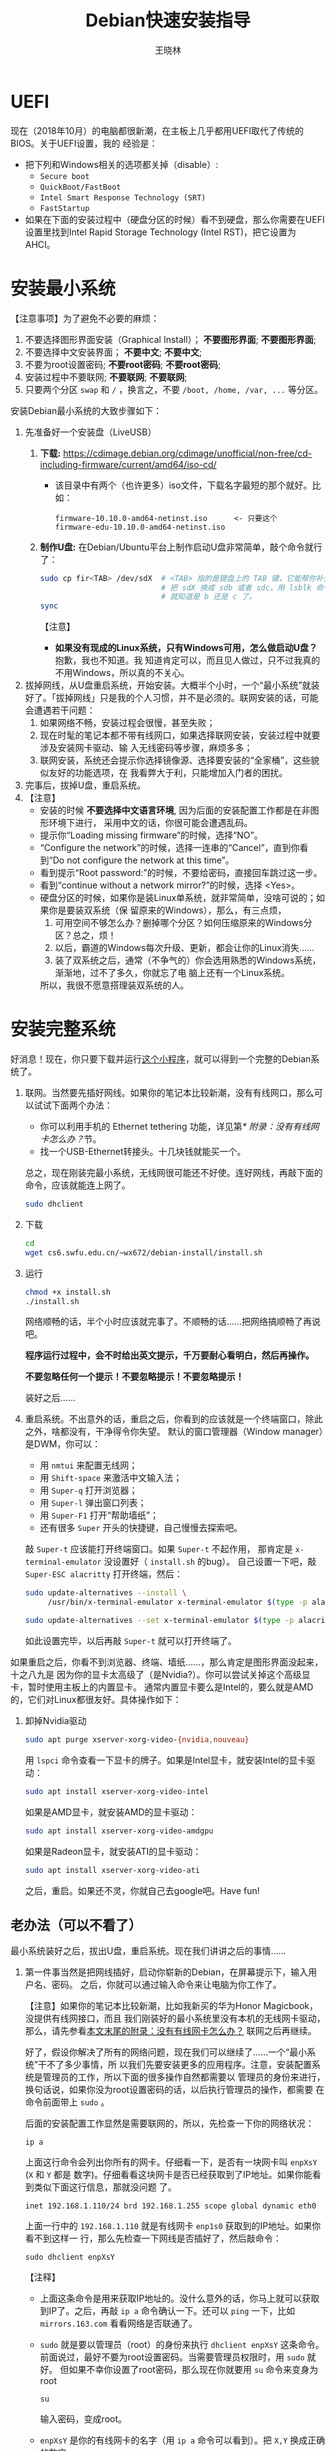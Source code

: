 #+TITLE:     Debian快速安装指导
#+AUTHOR:    王晓林
#+EMAIL:     wx672ster@gmail.com
#+DESCRIPTION:
#+KEYWORDS:
#+LANGUAGE:  cn
#+OPTIONS:   H:3 num:t toc:t \n:nil @:t ::t |:t ^:t -:t f:t *:t <:t
#+OPTIONS:   TeX:t LaTeX:t skip:nil d:nil todo:t pri:nil tags:not-in-toc
#+EXPORT_SELECT_TAGS: export
#+EXPORT_EXCLUDE_TAGS: noexport
#+LINK_UP:   
#+LINK_HOME: 
#+XSLT:
#+LATEX_CLASS: wx672ctexart

# (setq org-export-html-use-infojs nil)

* UEFI
现在（2018年10月）的电脑都很新潮，在主板上几乎都用UEFI取代了传统的BIOS。关于UEFI设置，我的
经验是：

- 把下列和Windows相关的选项都关掉（disable）:
  - =Secure boot=
  - =QuickBoot/FastBoot=
  - =Intel Smart Response Technology (SRT)=
  - =FastStartup=

- 如果在下面的安装过程中（硬盘分区的时候）看不到硬盘，那么你需要在UEFI设置里找到Intel Rapid Storage
  Technology (Intel RST)，把它设置为AHCI。

* 安装最小系统

【注意事项】为了避免不必要的麻烦：

1. 不要选择图形界面安装（Graphical Install）； *不要图形界面*; *不要图形界面*; 
2. 不要选择中文安装界面； *不要中文*; *不要中文*; 
3. 不要为root设置密码; *不要root密码*; *不要root密码*;
4. 安装过程中不要联网; *不要联网*; *不要联网*;
5. 只要两个分区 =swap= 和 =/= ，换言之，不要 =/boot, /home, /var, ...= 等分区。

安装Debian最小系统的大致步骤如下：

1. 先准备好一个安装盘（LiveUSB）
   1) *下载:* [[https://cdimage.debian.org/cdimage/unofficial/non-free/cd-including-firmware/current/amd64/iso-cd/]]
      - 该目录中有两个（也许更多）iso文件，下载名字最短的那个就好。比如：
        #+begin_example
        firmware-10.10.0-amd64-netinst.iso      <- 只要这个
        firmware-edu-10.10.0-amd64-netinst.iso
        #+end_example
        
   2) *制作U盘:* 在Debian/Ubuntu平台上制作启动U盘非常简单，敲个命令就行了：
      #+BEGIN_SRC sh
        sudo cp fir<TAB> /dev/sdX  # <TAB> 指的是键盘上的 TAB 键，它能帮你补全文件名。
                                   # 把 sdX 换成 sdb 或者 sdc。用 lsblk 命令看一眼，
                                   # 就知道是 b 还是 c 了。
        sync
      #+END_SRC
      【注意】
      - *如果没有现成的Linux系统，只有Windows可用，怎么做启动U盘？* 抱歉，我也不知道。我
        知道肯定可以，而且见人做过，只不过我真的不用Windows，所以真的不关心。
2. 拔掉网线，从U盘重启系统，开始安装。大概半个小时，一个“最小系统”就装
   好了。「拔掉网线」只是我的个人习惯，并不是必须的。联网安装的话，可能会遭遇若干问题：
   1) 如果网络不畅，安装过程会很慢，甚至失败；
   2) 现在时髦的笔记本都不带有线网口，如果选择联网安装，安装过程中就要涉及安装网卡驱动、输
      入无线密码等步骤，麻烦多多；
   3) 联网安装，系统还会提示你选择镜像源、选择要安装的“全家桶”，这些貌似友好的功能选项，在
      我看弊大于利，只能增加入门者的困扰。
3. 完事后，拔掉U盘，重启系统。
4. 【注意】
   + 安装的时候 *不要选择中文语言环境*, 因为后面的安装配置工作都是在非图形环境下进行，
     采用中文的话，你很可能会遭遇乱码。
   + 提示你“Loading missing firmware”的时候，选择“NO”。
   + “Configure the network”的时候，选择一连串的“Cancel”，直到你看到“Do not configure the
     network at this time”。
   + 看到提示“Root password:”的时候，不要给密码，直接回车跳过这一步。
   + 看到“continue without a network mirror?”的时候，选择 <Yes>。
   + 硬盘分区的时候，如果你是装Linux单系统，就非常简单，没啥可说的；如果你是要装双系统（保
     留原来的Windows），那么，有三点烦，
     1. 可用空间不够怎么办？删掉哪个分区？如何压缩原来的Windows分区？总之，烦！
     2. 以后，霸道的Windows每次升级、更新，都会让你的Linux消失……
     3. 装了双系统之后，通常（不争气的）你会选用熟悉的Windows系统，渐渐地，过不了多久，你就忘了电
        脑上还有一个Linux系统。
     所以，我很不愿意搭理装双系统的人。


* 安装完整系统

好消息！现在，你只要下载并运行[[https://cs6.swfu.edu.cn/~wx672/debian-install/install.sh][这个小程序]]，就可以得到一个完整的Debian系统了。

1. 联网。当然要先插好网线。如果你的笔记本比较新潮，没有有线网口，那么可以试试下面两个办法：
   - 你可以利用手机的 Ethernet tethering 功能，详见第[[* 附录：没有有线网卡怎么办？]]节。
   - 找一个USB-Ethernet转接头。十几块钱就能买一个。

   总之，现在刚装完最小系统，无线网很可能还不好使。连好网线，再敲下面的命令，应该就能连上网了。

   #+begin_src sh
	 sudo dhclient
   #+end_src
  
2. 下载

   #+begin_src sh
	 cd
	 wget cs6.swfu.edu.cn/~wx672/debian-install/install.sh
   #+end_src

3. 运行

   #+begin_src sh
	 chmod +x install.sh
	 ./install.sh
   #+end_src
  
   网络顺畅的话，半个小时应该就完事了。不顺畅的话……把网络搞顺畅了再说吧。

   *程序运行过程中，会不时给出英文提示，千万要耐心看明白，然后再操作。*

   *不要忽略任何一个提示！不要忽略提示！不要忽略提示！*

   装好之后……

4. 重启系统。不出意外的话，重启之后，你看到的应该就是一个终端窗口，除此之外，啥都没有，干净得令你失望。
   默认的窗口管理器（Window manager）是DWM，你可以：
   - 用 =nmtui= 来配置无线网；
   - 用 =Shift-space= 来激活中文输入法；
   - 用 =Super-q= 打开浏览器； 
   - 用 =Super-l= 弹出窗口列表；
   - 用 =Super-F1= 打开“帮助墙纸”；
   - 还有很多 =Super= 开头的快捷键，自己慢慢去探索吧。

   敲 =Super-t= 应该能打开终端窗口。如果 =Super-t= 不起作用，
   那肯定是 =x-terminal-emulator= 没设置好（ =install.sh= 的bug）。
   自己设置一下吧，敲 =Super-ESC alacritty= 打开终端，然后：
   #+begin_src sh
     sudo update-alternatives --install \
          /usr/bin/x-terminal-emulator x-terminal-emulator $(type -p alacritty) 0
    
     sudo update-alternatives --set x-terminal-emulator $(type -p alacritty)
   #+end_src
   如此设置完毕，以后再敲 =Super-t= 就可以打开终端了。

如果重启之后，你看不到浏览器、终端、墙纸……，那么肯定是图形界面没起来，十之八九是
因为你的显卡太高级了（是Nvidia?）。你可以尝试关掉这个高级显卡，暂时使用主板上的内置显卡。
通常内置显卡要么是Intel的，要么就是AMD的，它们对Linux都很友好。具体操作如下：

1. 卸掉Nvidia驱动
   #+begin_src sh
     sudo apt purge xserver-xorg-video-{nvidia,nouveau}
   #+end_src

   用 =lspci= 命令查看一下显卡的牌子。如果是Intel显卡，就安装Intel的显卡驱动：
   #+begin_src sh
     sudo apt install xserver-xorg-video-intel
   #+end_src

   如果是AMD显卡，就安装AMD的显卡驱动：
   #+begin_src sh
     sudo apt install xserver-xorg-video-amdgpu
   #+end_src
       
   如果是Radeon显卡，就安装ATI的显卡驱动：
   #+begin_src sh
     sudo apt install xserver-xorg-video-ati
   #+end_src

   之后，重启。如果还不灵，你就自己去google吧。Have fun!
  
** 老办法（可以不看了）
# 下面的安装配置说明完全是针对Debian系统。我们学院的机房系统已经统一换成了Debian Testing。
# 而且去掉了容易出毛病的花哨界面，只用 =startx= + =sawfish= 。
# 这也许不算完美，但它简单、可靠、高效。除此之外，你还需要什么呢？
  
最小系统装好之后，拔出U盘，重启系统。现在我们讲讲之后的事情……
1. 第一件事当然是把网线插好，启动你崭新的Debian，在屏幕提示下，输入用户名、密码。
   之后，你就可以通过输入命令来让电脑为你工作了。

   【注意】如果你的笔记本比较新潮，比如我新买的华为Honor Magicbook，没提供有线网接口，而且
   我们刚装好的最小系统里没有本机的无线网卡驱动，那么，请先参看[[#app1][本文末尾的附录：没有有线网卡怎么办？]]
   联网之后再继续。

   好了，假设你解决了所有的网络问题，现在我们可以继续了……一个“最小系统”干不了多少事情，所
   以我们先要安装更多的应用程序。注意，安装配置系统是管理员的工作，所以下面的很多操作自然都需要以
   管理员的身份来进行，换句话说，如果你没为root设置密码的话，以后执行管理员的操作，都需要
   在命令前面带上 =sudo= 。

   后面的安装配置工作显然是需要联网的，所以，先检查一下你的网络状况：
   : ip a

   上面这行命令会列出你所有的网卡。仔细看一下，是否有一块网卡叫 =enpXsY= (=X= 和 =Y= 都是
   数字)。仔细看看这块网卡是否已经获取到了IP地址。如果你能看到类似下面这行信息，那就没问题
   了。
   : inet 192.168.1.110/24 brd 192.168.1.255 scope global dynamic eth0
   上面一行中的 =192.168.1.110= 就是有线网卡 =enp1s0= 获取到的IP地址。如果你看不到这样一
   行，那么先检查一下网线是否插好了，然后敲命令：
   : sudo dhclient enpXsY
   【注释】
   - 上面这条命令是用来获取IP地址的。没什么意外的话，你马上就可以获取到IP了。之后，再敲
     =ip a= 命令确认一下。还可以 =ping= 一下，比如 =mirrors.163.com= 看看网络是否联通了。
   - =sudo= 就是要以管理员（root）的身份来执行 =dhclient enpXsY= 这条命令。前面说过，最好不要为root设置密码。当需要管理员权限时，用 =sudo= 就好。
     但如果不幸你设置了root密码，那么现在你就要用 =su= 命令来变身为root
     : su
     输入密码，变成root。
   - =enpXsY= 是你的有线网卡的名字（用 =ip a= 命令可以看到）。把 =X,Y= 换成正确的数字。

   【注意】如果你用的是无线网卡，那么关于联网密码设置问题，请先参看[[#app2][本文末尾的附录：无线联网时的密码设置]]。
      
2. 修改 =sources.list= 文件
   : sudo nano /etc/apt/sources.list
   把这个文件里原有的内容全部删除掉，然后添加下面这三行：
   #+BEGIN_EXAMPLE
   deb http://mirrors.163.com/debian testing main non-free contrib
   deb http://mirrors.163.com/debian testing-updates main non-free contrib
   deb http://mirrors.163.com/debian testing-proposed-updates main non-free contrib
   #+END_EXAMPLE

3. 存盘退出后，刷新一下软件包列表，并更新你的最小系统：
   : sudo apt update && sudo apt dist-upgrade

   网络顺畅的话，这一步要花十几分钟的时间。
4. 现在，“机房装了什么，我就要装什么”。那就先把机房系统的软件清单弄到手，在[[https://cs6.swfu.edu.cn/~wx672/debian-install/list.laptop][这里]]。
   这是我个人Debian笔记本电脑上的软件包列表。用 =wget= 把[[https://gitlab.swfu.edu.cn/wx672/lecture_notes/blob/master/linux/tutorials/install/deb-pkg-list/laptop][这个软件清单]]下载：

   【注意】 *这一步不要sudo* 。
   : cd
   : wget -c --no-check-certificate https://cs6.swfu.edu.cn/~wx672/debian-install/01-important

   - 如果[[https://cs6.swfu.edu.cn/]]这个网址不好使的话，你可以试试：
     - [[https://github.com/wx672/lecture-notes/blob/master/linux/tutorials/install/deb-pkg-list/01-important]]
5. 然后，开始大批量安装软件包：
   : sudo apt install $(cat 01-important)
   
   如果网络顺畅的话，这一步大概需要半个小时。通常，安装过程是不需要人为干预的。但有的软件
   包在安装过程中，会停下来问你「Yes/no」。这种时候，你最好耐心把屏幕提示看明白。一般来讲，
   直接按「回车」就好。
6. 一切顺利的话，网卡、声卡、显卡……都不需要额外的操心。但如果运气不太好的话（这通常是人品
   问题，因为你以学习的名义向家里要钱，最终却为了玩游戏而买了个声卡、显卡都特新潮的游戏机），
   那么……假设你幡然悔悟了，可以看看本文末尾的附录：[[#app3][关于硬件配置]]。
7. 如果像我一样，你也是[[#app2][用USB无线网卡完成的安装]]，那么现在你应该可以拔掉USB无线网卡了。同时
   把刚才添加进 =/etc/network/interfaces= 文件的四行删除，或者注释掉。重启系统之后，用
   =nmtui= 来连接无线网：
   : nmtui
   这是个界面挺友好的小工具，不用人教，你就会用。
8. 上面安装的 =01-important= 文件中的软件包都是我认为必不可少的，但并不充分。如果要满足日
   常需求，我觉得你最好把下面这些包也装上。
   - https://cs6.swfu.edu.cn/~wx672/debian-install/02-recommend
   - https://cs6.swfu.edu.cn/~wx672/debian-install/03-chinese

   我日常使用的大概就是这些了。
   
* 配置（可以不看了）

** sudo 的时候总要问密码，是不是很烦？
那就不让它问了：
1. 建立一个新文件
   : sudo nano /etc/sudoers.d/your-user-name
   【注意】把 =your-user-name= 改成你自己的用户名。

2. 在里面写这么一行：
   : your-user-name  ALL = NOPASSWD: ALL
   【注意】把 =your-user-name= 改成你自己的用户名。
3. 改一下权限：
   : sudo chmod 0440 /etc/sudoers.d/your-user-name
   这以后 =sudo= 就不再问密码了。

4. 如果前面你不是用 =sudo= ，而是用 =su= 获得root权限的，那么现在应该退回到普通用户身份：
   : exit
   总之，命令行提示符不是 =#=, 而是 =$=, 就对了。

** dotfile
现在你的系统和机房的差不多一样了，唯一的差别就是你还没配置呢。
配置是个琐碎的事情，比较省事的办法就是把我的配置文件拷贝过来。最省事的拷贝方式就是
git（ *以普通用户的身份来做* ）：
#+BEGIN_SRC sh
cd
git clone https://github.com/wx672/dotfile.git
#或者
git clone https://cs6.swfu.edu.cn/~wx672/dotfile/.git
#+END_SRC

上面两个网址应该都可以。 =git= 是著名的源代码管理工具，也就是版本控制工具。用它来管理配置文
件也非常顺手。上面的命令完成之后， =ls= 一下，应该可以看到，你的 =$HOME= 目录里多了一个子
目录 =dotfile= ，里面放的都是杂七杂八的配置文件。
       
现在把 =dotfile= 目录里所有以 =dot.= 开头的文件和目录都链接到 =$HOME= 目录里，
1) 先确保你在 =$HOME=:
   : cd

2) 把旧的 =.bash*= 文件都删掉：
   : rm -f .bash*

3) 做链接：
   : ln -sf dotfile/dot.* .
   : ln -sf dotfile/help/dot.* .

   现在 =ls= 一下，你会发现 =$HOME= 目录里有了很多 =dot.= 开头的文件。

4) 把所有的 =dot.= 都变成 =.=, 也就是把文件名前面的 =dot= 都去掉，只留下 =.=:
   : rename 's/dot//' dot.*
   现在用 =ls -al= 检查一下，我们需要的配置文件（也就是‘点’开头的文件）应该都在 =$HOME= 目录里了。

6) 我的Emacs配置里用到了很多插件，自然你也需要它们，否则Emacs不能正常工作。
   1) 先把我的插件包下载下来
      #+BEGIN_SRC sh
      wget -c --no-check-certificate http://cs6.swfu.edu.cn/~wx672/debian-install/elpa.tgz
      #+END_SRC
   2) 放到Emacs的配置文件目录里
      #+BEGIN_SRC sh
      mv elpa.tgz ~/.emacs.d/
      #+END_SRC
   3) 然后解压缩
      #+BEGIN_SRC sh
      cd ~/.emacs.d
      tar zxf elpa.tgz
      #+END_SRC
   4) 测试一下
      #+BEGIN_SRC sh
      emacs --debug-init
      #+END_SRC
      如果报错，就把出错信息发给我（wx672ster@gmail.com）。  
      当然，如果你能自己解决问题那再好不过了。

** Auto login
简单起见，我们只讲“怎么做”，先不管“为什么”。
1. 拷贝配置文件
   #+BEGIN_SRC sh
   sudo cp -r ~/dotfile/etc/systemd/system/getty@tty1.service.d/ /etc/systemd/system/
   #+END_SRC
   注意, =~= (也就是波浪线), 它代表你的 =$HOME= 目录。
2. 修改
   #+BEGIN_SRC sh
   sudo nano /etc/systemd/system/getty@tty1.service.d/override.conf
   #+END_SRC
   在这个 =override.conf= 文件里应该只有如下三行：
   #+BEGIN_EXAMPLE
   [Service]
   ExecStart=
   ExecStart=-/sbin/agetty --autologin wx672 --noclear %I $TERM
   #+END_EXAMPLE
   你只要把其中的 =wx672= 改成你自己的用户名就可以了。

** 中文语言环境
注意，我们其实并不需要一套纯正的中文环境，我们只是需要输入和阅读中文。
其它方面，比如窗口菜单、提示信息、man page，我觉得还是看英文比较好。

千万别说“我英文差，还是用中文算了”。要知道，就是因为你
“这个差、那个不行、这个不懂、那个不会……”所以你才来上学的，不是吗？
既然知道“差”，那就该好好学习，提高它。
英文是用熟的，如果你总是回避它，就总也不会长进了。

好了，下面我们来配置一个简单的中文环境。相关中文字体我们已经安装好了。下面只需要：
1. 安装中文字体和输入法。
   #+BEGIN_SRC sh
   cd
   wget -c --no-check-certificate https://cs6.swfu.edu.cn/~wx672/debian-install/03-chinese
   sudo apt install `cat 03-chinese`
   #+END_SRC

2. 选择 =locale=
   #+BEGIN_SRC sh
   sudo dpkg-reconfigure locales
   #+END_SRC
   在这一长串列表中，只要选中
   - [X] =en_US.UTF-8 UTF-8=
   - [X] =zh_CN.GB18030 GB18030=
   - [X] =zh_CN.UTF-8 UTF-8=
   就可以了。默认语言环境选 =None= 。

3. 拷贝一个小配置文件：
   #+BEGIN_SRC sh
   sudo cp ~/dotfile/etc/default/locale /etc/default
   #+END_SRC

4. 顺带再拷贝一个小文件：
   #+BEGIN_SRC sh
   sudo cp ~/dotfile/etc/default/keyboard /etc/default
   #+END_SRC
   这是把你的 =CapsLock= 键变成 =Ctrl= 键，
   因为Unix用户经常要用 =Ctrl= 键，从来不用 =CapsLock= 。

   好了，现在安装配置的工作基本就结束了。你可以重启一下系统。
   系统重启后，看到的应该就是学院机房里那个没有桌面的“桌面系统”了。
   不记得快捷键了？按 =Super-F1= 。

   中文输入法，我选用的是 =fcitx=, 因为感觉它的bug要少一些，比较稳定。
   如果你需要配置它的话，就：
   #+BEGIN_SRC sh
   fcitx-configtool
   #+END_SRC
   你最好和我一样，用 =Shift-space= 来激活输入法，因为 =Ctrl-space= 在Emacs里有特殊用途。

   注意：fcitx依赖于dbus-x11，而显然fcitx软件包的维护者忽略了这个小细节。那么我们就自己把
   它装上呗：
   #+BEGIN_SRC sh
   sudo apt install dbus-x11
   #+END_SRC

** Windows fonts （非必须）                                       :noexport:
Windows系统我不喜欢，但Windows的中文字体还是不错的。
如果你装的是双系统，那么你可以直接从Windows的 =C:\= 盘把字体文件拷贝过来。

如果你和我一样，只装了一个Debian系统，那么就这样：
#+BEGIN_SRC sh
#1. 先下载：
wget -c --no-check-certificate http://cs6.swfu.edu.cn/~wx672/debian-install/cn/mstt-chinese.tgz
#2. 解压缩：
tar zxf mstt-fonts-chinese.tgz
#3. 放到该放的地方：
sudo mv msfonts-cn /usr/share/fonts/truetype/
#+END_SRC

** multiarch （非必须）                                           :noexport:
我们现在一般都是用64位的笔记本电脑，所以我们都是装64位的Linux系统。但有时还是要用到32位的
应用程序。比如在宿舍上网就要用到DrClient认证客户端，它就是个32位应用程序。当你运行它的时候，
肯定会报错，告诉你说缺少某个函数库。所以说，我们的系统还是要支持32位程序才行。怎么办呢？很
简单，
#+BEGIN_SRC sh
sudo dpkg --add-architecture i386
sudo apt update
#+END_SRC
然后，以后再报错说缺少某个32位的函数库的话，就：
#+BEGIN_SRC sh
sudo apt search the-32bit-lib-package
#+END_SRC
找到之后，就
#+BEGIN_SRC sh
sudo apt install the-32bit-lib-package
#+END_SRC
就可以了。注意，通常32位软件包的后面都会有个 =:i386= 做后缀。
不带后缀的都是64位软件包。

* 附录：没有有线网卡怎么办？
:PROPERTIES:
:CUSTOM_ID: app1
:END:

办法很多：
1. 用Android手机的USB Tethering功能。以我自己的手机系统为例（LineageOS 16.0/Android 9），
   很简单，
   1) 用USB线连接手机和电脑；
   2) 在手机的「系统设置」里有个搜索框，在里面输入“tethering”，马上就能找到“Hotspot &
      Tethering”，激活里面的USB Tethering功能就行了；
   3) 在电脑上，敲命令 =ip a= 应该能看到一块有线网卡。比如，
      #+BEGIN_EXAMPLE
      3: enp2s0f4u2: <BROADCAST,MULTICAST,UP,LOWER_UP> mtu 1500 qdisc pfifo_fast state UNKNOWN group default qlen 1000
         link/ether 26:b1:c7:c5:02:1f brd ff:ff:ff:ff:ff:ff
      #+END_EXAMPLE
      从上面的屏幕输出信息可以看到，这块有线网卡的名字是 =enp2s0f4u2= 。然后，以root身份，
      敲下面这条命令：
      #+BEGIN_SRC sh
      sudo dhclient enp2s0f4u2
      #+END_SRC
      你就可以获得一个IP地址了，也就是说，你已经成功联网了。
2. 去找一个USB无线网卡试试。我找到一个Realtek的指甲盖大小的USB无线网卡，不需要驱动，插上就
   能用。我也尝试过两个比较古老的tp-link无线网卡，不好使。
3. 另外，如果你真的和我一样，用的是华为Honor Magicbook，那么也许你不必去找USB网卡，可以先
   试试能否让内置网卡工作。Magicbook的内置网卡是Intel的。既然完成后面的安装步骤之后它能正
   常工作，那我想，现在使使劲应该也能解决问题吧。但毕竟我还没有亲自尝试过，所以只能先给出
   一些想法：
   - 之所以内置网卡暂时不工作，我怀疑是我们用来安装最小系统的iso文件不够新。它是以Debian稳
     定版（stretch）为基础做出来的，其中的内核（4.9）和相应固件（firmware-iwlwifi）都偏旧，
     可能尚不支持这么新潮（2018年）的硬件。所以，可以试试把内核和相应固件从稳定版更新到测
     试版（buster）。在没有网络连接的情况下，显然这需要我们另找办法下载，并手动安装一些软
     件包，包括：
     * [[https://packages.debian.org/buster/linux-image-amd64][linux-image-amd64]]
     * [[https://packages.debian.org/buster/firmware-iwlwifi][firmware-iwlwifi]]
     * 还有若干被上述两个软件包依赖的软件包
   - 一些参考链接：
     * [[https://unix.stackexchange.com/questions/283722/how-to-connect-to-wifi-from-command-line][How to connect to WiFi from command line?]]
     * [[https://askubuntu.com/questions/974/how-can-i-install-software-or-packages-without-internet-offline][How can I install software packages without Internet?]]
     * [[https://commandlinefanatic.com/cgi-bin/showarticle.cgi?article=art016][Installing Debian without a Network]]
     * [[https://wiki.debian.org/WiFi][Debian Wiki --- WiFi]]       
4. 如果上述办法都不成功，那么这招肯定行，就是笨点。直接去下面这些镜像站下载完整的安装盘。
   - http://mirrors.163.com/debian-cd/current/amd64/iso-dvd/
   - [[http://mirrors.ustc.edu.cn/debian-cd/current/amd64/iso-dvd/]]

   完整的DVD安装盘包含3个iso文件，你可以先下载第一个试试。如果里面有了你需要的无线网卡驱动
   和相关程序，那么激活网卡之后，你就可以直接网络安装了，无需下载其它的iso文件了。

** 无线联网时的密码设置
:PROPERTIES:
:CUSTOM_ID: app2
:END:

无线联网时通常是要输入密码的，所以我们需要修改一个配置文件 =/etc/network/interfaces= ，很
简单，编辑这个小文件：
#+BEGIN_SRC sh
sudo nano /etc/network/interfaces
#+END_SRC
=nano= 是个很简单的编辑器，用起来应该不会有什么困难吧。 
=nano= 窗口的最下两行都是快捷键提示，最重要的两个是：
1. 存盘： =Ctrl-o=
2. 退出： =Ctrl-x=

在这个文件的最后加上如下几行：
#+BEGIN_EXAMPLE
iface tmp inet dhcp
wireless-essid MY-ESSID
wpa-ssid MY-ESSID
wpa-psk PASSWORD
#+END_EXAMPLE
【注意】把 =MY-ESSID= 和 =PASSWORD= 换成你自己的无线网络的名字和密码。

然后，用下面这条命令来连接无线网：
#+BEGIN_SRC sh
sudo ifup WLANCARD=tmp
#+END_SRC
【注意】把 =WLANCARD= 换成你自己的无线网卡的名字，网卡的名字通常是w开头的，比如我的无线
网卡名字就是 =wlp1s0= ，那么我用的联网命令就是：
#+BEGIN_SRC sh
sudo ifup wlp1s0=tmp
#+END_SRC

* 附录：关于硬件配置
:PROPERTIES:
:CUSTOM_ID: app3
:END:

首先，当然是要搞清楚你到底有哪些硬件。很简单：
#+BEGIN_SRC sh
lspci
#想看更详细的信息，就：
lspci -vvv
#+END_SRC

总之， =lspci= 能列出你所有外围设备的详细信息。然后，如果
你的有线或无线网卡是Realtek，或者Atheros牌子的，那么你需要安装相应的firmware（固件）。
#+BEGIN_SRC sh
#如果是Realtek网卡，就：
sudo apt install firmware-realtek
#如果是Atheros网卡，就：
sudo apt install firmware-atheros
#如果是Intel网卡，就：
sudo apt install firmware-iwlwifi
#+END_SRC

并不是所有的网卡都需要安装相应的固件，甚至上面提到的Realtek, Atheros, Intel网卡，即使不
装固件，网卡也可能工作，但未必那么稳定。所以，既然有固件，那还是装上比较
好。同样，针对声卡、显卡，Debian库里也有很多固件。下面这条命令可以列出库里所有的固件包：
#+BEGIN_SRC sh
aptitude search ^firmware
#+END_SRC
大概也就三十几个吧。找找有没有和你的硬件相关的。怎么知道是否相关呢？看看固件包的详细信
息呗，比如：
#+BEGIN_SRC sh
apt show firmware-atheros
#+END_SRC
于是就知道了这个固件适用于哪些网卡。

关于显卡，听说Nvidia显卡比较难伺候，好在我从来没碰到过，因为只有游戏本才配置这么贵的显
卡。如果你（曾经人品不好）不幸碰到了，那么，省事起见，我建议你暂时不要用它，就用主板上内置
的（通常是Intel）显卡就好。直到有一天你成了一个熟练的Linux用户之后，再把它激活。
* 附录：LaTeX （非必须）
在Linux平台，你不用非要学习使用LaTeX来排版你的文章、报告、论文，
因为你已经有了一套开源的office软件。如果前面的事情你都顺利完成了，那么现在只需要按
=Super-o= （键盘上那个Win键，我们叫它Super键）
就可以调出著名的Libreoffice了。然后，你完全可以像在Windows平台上那样写东西。

但是，「你们这些使用Linux的人，不就是“装逼、扮酷”嘛」，既然他嫌你酷，那么你就再酷一点嘛。
TeXLive是一套优秀而庞大的排版系统，我们只需要安装使用它提供的少数十几个软件包就够了。

我个人用到的LaTeX软件包列表在[[https://cs6.swfu.edu.cn/~wx672/debian-install/list.texlive][这里]]：
: $ wget -c --no-check-certificate http://cs6.swfu.edu.cn/~wx672/debian-install/04-texlive
: $ sudo apt install `cat 04-texlive`
上面这两行命令和我们前面用到的很相似吧。第一行是下载 =04-texlive= 文件，
也就是我的TeXLive软件包列表。第二行是安装文件里的所有软件包。
安装好以后，如果想“酷”，那么你要做如下几件事情：
1. 熟悉Emacs的使用。为什么非要用Emacs啊？因为它为编辑LaTeX文件提供了最好的支持。而且，我不
   想在这里唠唠叨叨，如果你想看我为Emacs做的广告，可以看我在「知乎」上写的一个小答案：
   - https://www.zhihu.com/question/30955165/answer/70799403
     
   顺带贩卖一下我为Debian做的广告：
   - https://www.zhihu.com/question/19676224/answer/29321011
     
2. 学习一点关于LaTeX的基础知识，我觉得两三个小时应该够了吧。我推荐 =lshort=:
   : texdoc -l lshort
   上面这条命令会列出几个相关的PDF文件，你要关注的是前两个：
   : 1 /usr/share/texlive/texmf-dist/doc/latex/lshort-english/lshort.pdf
   : 2 /usr/share/texlive/texmf-dist/doc/latex/lshort-chinese/lshort-zh-cn.pdf
   我鼓励你看英文原版，至少应该中英对照着看吧。
3. 如果你打算尝试用LaTeX来写你的毕业论文，那么我为你提供了点小帮助：
   - [[https://github.com/wx672/texmf/tree/master/doc/latex/swfu/swfuthesis]]
   - [[https://cs6.swfu.edu.cn/~wx672/texmf/doc/latex/swfu/swfuthesis/]]
   上面两个链接里的内容是一样的，看哪个都行。有问题可以向我求助。
   
   Happy LaTeXing!

